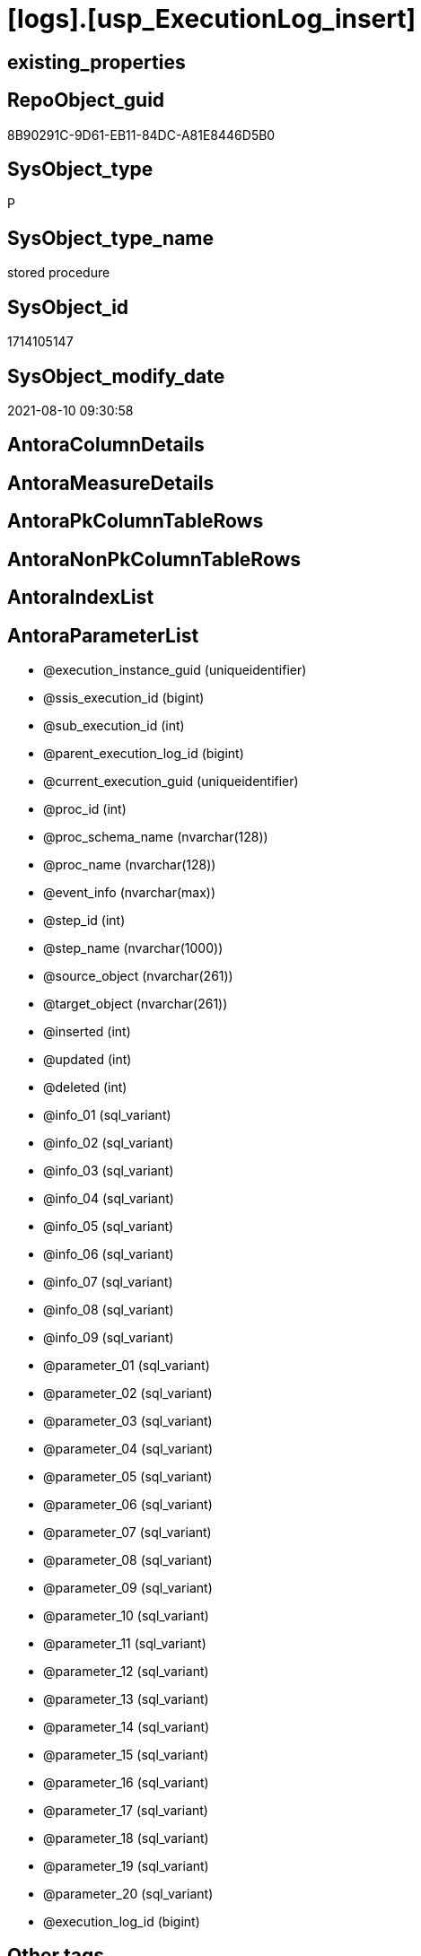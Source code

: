 = [logs].[usp_ExecutionLog_insert]

== existing_properties

// tag::existing_properties[]
:ExistsProperty--antorareferencedlist:
:ExistsProperty--antorareferencinglist:
:ExistsProperty--is_repo_managed:
:ExistsProperty--is_ssas:
:ExistsProperty--referencedobjectlist:
:ExistsProperty--sql_modules_definition:
:ExistsProperty--AntoraParameterList:
// end::existing_properties[]

== RepoObject_guid

// tag::RepoObject_guid[]
8B90291C-9D61-EB11-84DC-A81E8446D5B0
// end::RepoObject_guid[]

== SysObject_type

// tag::SysObject_type[]
P 
// end::SysObject_type[]

== SysObject_type_name

// tag::SysObject_type_name[]
stored procedure
// end::SysObject_type_name[]

== SysObject_id

// tag::SysObject_id[]
1714105147
// end::SysObject_id[]

== SysObject_modify_date

// tag::SysObject_modify_date[]
2021-08-10 09:30:58
// end::SysObject_modify_date[]

== AntoraColumnDetails

// tag::AntoraColumnDetails[]

// end::AntoraColumnDetails[]

== AntoraMeasureDetails

// tag::AntoraMeasureDetails[]

// end::AntoraMeasureDetails[]

== AntoraPkColumnTableRows

// tag::AntoraPkColumnTableRows[]

// end::AntoraPkColumnTableRows[]

== AntoraNonPkColumnTableRows

// tag::AntoraNonPkColumnTableRows[]

// end::AntoraNonPkColumnTableRows[]

== AntoraIndexList

// tag::AntoraIndexList[]

// end::AntoraIndexList[]

== AntoraParameterList

// tag::AntoraParameterList[]
* @execution_instance_guid (uniqueidentifier)
* @ssis_execution_id (bigint)
* @sub_execution_id (int)
* @parent_execution_log_id (bigint)
* @current_execution_guid (uniqueidentifier)
* @proc_id (int)
* @proc_schema_name (nvarchar(128))
* @proc_name (nvarchar(128))
* @event_info (nvarchar(max))
* @step_id (int)
* @step_name (nvarchar(1000))
* @source_object (nvarchar(261))
* @target_object (nvarchar(261))
* @inserted (int)
* @updated (int)
* @deleted (int)
* @info_01 (sql_variant)
* @info_02 (sql_variant)
* @info_03 (sql_variant)
* @info_04 (sql_variant)
* @info_05 (sql_variant)
* @info_06 (sql_variant)
* @info_07 (sql_variant)
* @info_08 (sql_variant)
* @info_09 (sql_variant)
* @parameter_01 (sql_variant)
* @parameter_02 (sql_variant)
* @parameter_03 (sql_variant)
* @parameter_04 (sql_variant)
* @parameter_05 (sql_variant)
* @parameter_06 (sql_variant)
* @parameter_07 (sql_variant)
* @parameter_08 (sql_variant)
* @parameter_09 (sql_variant)
* @parameter_10 (sql_variant)
* @parameter_11 (sql_variant)
* @parameter_12 (sql_variant)
* @parameter_13 (sql_variant)
* @parameter_14 (sql_variant)
* @parameter_15 (sql_variant)
* @parameter_16 (sql_variant)
* @parameter_17 (sql_variant)
* @parameter_18 (sql_variant)
* @parameter_19 (sql_variant)
* @parameter_20 (sql_variant)
* @execution_log_id (bigint)
// end::AntoraParameterList[]

== Other tags

source: property.RepoObjectProperty_cross As rop_cross


=== AdocUspSteps

// tag::adocuspsteps[]

// end::adocuspsteps[]


=== AntoraReferencedList

// tag::antorareferencedlist[]
* xref:logs.ExecutionLog.adoc[]
// end::antorareferencedlist[]


=== AntoraReferencingList

// tag::antorareferencinglist[]
* xref:docs.usp_AntoraExport.adoc[]
* xref:docs.usp_AntoraExport_DocSnippet.adoc[]
* xref:docs.usp_AntoraExport_navigation.adoc[]
* xref:docs.usp_AntoraExport_ObjectPage.adoc[]
* xref:docs.usp_AntoraExport_ObjectPageTemplate.adoc[]
* xref:docs.usp_AntoraExport_ObjectPartialProperties.adoc[]
* xref:docs.usp_AntoraExport_ObjectPuml.adoc[]
* xref:docs.usp_AntoraExport_ObjectRefCyclic.adoc[]
* xref:docs.usp_AntoraExport_Page_IndexSemanticGroup.adoc[]
* xref:docs.usp_PERSIST_RepoObject_Adoc_T.adoc[]
* xref:docs.usp_PERSIST_RepoObject_ColumnList_T.adoc[]
* xref:docs.usp_PERSIST_RepoObject_IndexList_T.adoc[]
* xref:docs.usp_PERSIST_RepoObject_Plantuml_Entity_T.adoc[]
* xref:docs.usp_PERSIST_RepoObject_Plantuml_T.adoc[]
* xref:property.usp_PERSIST_PropertyName_RepoObject_T.adoc[]
* xref:property.usp_PERSIST_PropertyName_RepoObjectColumn_T.adoc[]
* xref:property.usp_RepoObject_Inheritance.adoc[]
* xref:property.usp_RepoObjectColumn_Inheritance.adoc[]
* xref:property.usp_RepoObjectProperty_collect.adoc[]
* xref:property.usp_sync_ExtendedProperties_Repo2Sys_Delete.adoc[]
* xref:property.usp_sync_ExtendedProperties_Repo2Sys_InsertUpdate.adoc[]
* xref:property.usp_sync_ExtendedProperties_Sys2Repo_InsertUpdate.adoc[]
* xref:reference.usp_PERSIST_RepoObject_reference_T.adoc[]
* xref:reference.usp_PERSIST_RepoObject_ReferenceTree_0_30_T.adoc[]
* xref:reference.usp_PERSIST_RepoObject_ReferenceTree_30_0_T.adoc[]
* xref:reference.usp_PERSIST_RepoObjectColumn_reference_T.adoc[]
* xref:reference.usp_RepoObject_ReferenceTree.adoc[]
* xref:reference.usp_RepoObject_ReferenceTree_insert.adoc[]
* xref:reference.usp_RepoObject_update_SysObjectQueryPlan.adoc[]
* xref:reference.usp_RepoObjectSource_FirstResultSet.adoc[]
* xref:reference.usp_RepoObjectSource_QueryPlan.adoc[]
* xref:reference.usp_update_Referencing_Count.adoc[]
* xref:repo.usp_Index_finish.adoc[]
* xref:repo.usp_Index_ForeignKey.adoc[]
* xref:repo.usp_index_inheritance.adoc[]
* xref:repo.usp_Index_Settings.adoc[]
* xref:repo.usp_Index_virtual_set.adoc[]
* xref:repo.usp_main.adoc[]
* xref:repo.usp_PERSIST_ForeignKey_Indexes_union_T.adoc[]
* xref:repo.usp_PERSIST_Index_ColumList_T.adoc[]
* xref:repo.usp_PERSIST_Index_ssas_T.adoc[]
* xref:repo.usp_PERSIST_IndexColumn_ReferencedReferencing_HasFullColumnsInReferencing_T.adoc[]
* xref:repo.usp_PERSIST_IndexColumn_ssas_T.adoc[]
* xref:repo.usp_PERSIST_IndexColumn_union_T.adoc[]
* xref:repo.usp_PERSIST_RepoObject_SSAS_tgt.adoc[]
* xref:repo.usp_PERSIST_RepoObjectColumn_SSAS_tgt.adoc[]
* xref:repo.usp_PERSIST_RepoSchema_ssas_tgt.adoc[]
* xref:repo.usp_persistence_set.adoc[]
* xref:repo.usp_RepoObjectColumn_update_RepoObjectColumn_column_id.adoc[]
* xref:repo.usp_sync_guid.adoc[]
* xref:repo.usp_sync_guid_RepoObject.adoc[]
* xref:repo.usp_sync_guid_RepoObject_ssas.adoc[]
* xref:repo.usp_sync_guid_RepoObjectColumn.adoc[]
* xref:repo.usp_sync_guid_RepoObjectColumn_ssas.adoc[]
* xref:repo.usp_sync_guid_RepoSchema.adoc[]
* xref:repo.usp_sync_guid_RepoSchema_ssas.adoc[]
* xref:repo.usp_sync_guid_ssas.adoc[]
* xref:repo.usp_update_Referencing_Count.adoc[]
* xref:sqlparse.usp_PERSIST_RepoObject_SqlModules_41_from_T.adoc[]
* xref:sqlparse.usp_PERSIST_RepoObject_SqlModules_61_SelectIdentifier_Union_T.adoc[]
* xref:sqlparse.usp_sqlparse.adoc[]
* xref:ssas.usp_PERSIST_model_json_31_tables_T.adoc[]
* xref:ssas.usp_PERSIST_model_json_311_tables_columns_T.adoc[]
* xref:ssas.usp_PERSIST_model_json_312_tables_measures_T.adoc[]
* xref:ssas.usp_PERSIST_model_json_32_relationships_T.adoc[]
* xref:ssas.usp_PERSIST_TMSCHEMA_COLUMNS_T.adoc[]
* xref:ssas.usp_PERSIST_TMSCHEMA_RELATIONSHIPS_T.adoc[]
* xref:ssas.usp_PERSIST_TMSCHEMA_TABLES_T.adoc[]
* xref:uspgenerator.usp_GeneratorUsp_insert_update_persistence.adoc[]
* xref:workflow.usp_PERSIST_ProcedureDependency_input_PersistenceDependency.adoc[]
* xref:workflow.usp_PERSIST_Workflow_ProcedureDependency_T.adoc[]
* xref:workflow.usp_PERSIST_Workflow_ProcedureDependency_T_bidirectional_T.adoc[]
* xref:workflow.usp_PERSIST_WorkflowStep.adoc[]
* xref:workflow.usp_workflow.adoc[]
// end::antorareferencinglist[]


=== exampleUsage

// tag::exampleusage[]

// end::exampleusage[]


=== exampleUsage_2

// tag::exampleusage_2[]

// end::exampleusage_2[]


=== exampleUsage_3

// tag::exampleusage_3[]

// end::exampleusage_3[]


=== exampleUsage_4

// tag::exampleusage_4[]

// end::exampleusage_4[]


=== exampleUsage_5

// tag::exampleusage_5[]

// end::exampleusage_5[]


=== exampleWrong_Usage

// tag::examplewrong_usage[]

// end::examplewrong_usage[]


=== has_execution_plan_issue

// tag::has_execution_plan_issue[]

// end::has_execution_plan_issue[]


=== has_get_referenced_issue

// tag::has_get_referenced_issue[]

// end::has_get_referenced_issue[]


=== has_history

// tag::has_history[]

// end::has_history[]


=== has_history_columns

// tag::has_history_columns[]

// end::has_history_columns[]


=== is_persistence

// tag::is_persistence[]

// end::is_persistence[]


=== is_persistence_check_duplicate_per_pk

// tag::is_persistence_check_duplicate_per_pk[]

// end::is_persistence_check_duplicate_per_pk[]


=== is_persistence_check_for_empty_source

// tag::is_persistence_check_for_empty_source[]

// end::is_persistence_check_for_empty_source[]


=== is_persistence_delete_changed

// tag::is_persistence_delete_changed[]

// end::is_persistence_delete_changed[]


=== is_persistence_delete_missing

// tag::is_persistence_delete_missing[]

// end::is_persistence_delete_missing[]


=== is_persistence_insert

// tag::is_persistence_insert[]

// end::is_persistence_insert[]


=== is_persistence_truncate

// tag::is_persistence_truncate[]

// end::is_persistence_truncate[]


=== is_persistence_update_changed

// tag::is_persistence_update_changed[]

// end::is_persistence_update_changed[]


=== is_repo_managed

// tag::is_repo_managed[]
0
// end::is_repo_managed[]


=== is_ssas

// tag::is_ssas[]
0
// end::is_ssas[]


=== microsoft_database_tools_support

// tag::microsoft_database_tools_support[]

// end::microsoft_database_tools_support[]


=== MS_Description

// tag::ms_description[]

// end::ms_description[]


=== persistence_source_RepoObject_fullname

// tag::persistence_source_repoobject_fullname[]

// end::persistence_source_repoobject_fullname[]


=== persistence_source_RepoObject_fullname2

// tag::persistence_source_repoobject_fullname2[]

// end::persistence_source_repoobject_fullname2[]


=== persistence_source_RepoObject_guid

// tag::persistence_source_repoobject_guid[]

// end::persistence_source_repoobject_guid[]


=== persistence_source_RepoObject_xref

// tag::persistence_source_repoobject_xref[]

// end::persistence_source_repoobject_xref[]


=== pk_index_guid

// tag::pk_index_guid[]

// end::pk_index_guid[]


=== pk_IndexPatternColumnDatatype

// tag::pk_indexpatterncolumndatatype[]

// end::pk_indexpatterncolumndatatype[]


=== pk_IndexPatternColumnName

// tag::pk_indexpatterncolumnname[]

// end::pk_indexpatterncolumnname[]


=== pk_IndexSemanticGroup

// tag::pk_indexsemanticgroup[]

// end::pk_indexsemanticgroup[]


=== ReferencedObjectList

// tag::referencedobjectlist[]
* [logs].[ExecutionLog]
// end::referencedobjectlist[]


=== usp_persistence_RepoObject_guid

// tag::usp_persistence_repoobject_guid[]

// end::usp_persistence_repoobject_guid[]


=== UspExamples

// tag::uspexamples[]

// end::uspexamples[]


=== UspParameters

// tag::uspparameters[]

// end::uspparameters[]

== Boolean Attributes

source: property.RepoObjectProperty WHERE property_int = 1

// tag::boolean_attributes[]

// end::boolean_attributes[]

== sql_modules_definition

// tag::sql_modules_definition[]
[%collapsible]
=======
[source,sql]
----

/*
only insert, no update

to get duration and grouping, use unique combinations of keys,for example

- @execution_instance_guid (which should be unique per execution)
- @ssis_execution_id
- @sub_execution_id
- @proc_id
- @step_id
- @parent_execution_log_id

if a procedure is called several times per ssis_execution, for example the @ssis_execution_id could be used as group and @execution_instance_guid for individual execution

it is also possible to use the @execution_log_id output parameter ad to store it back as @parent_execution_log_id

*/
CREATE Procedure [logs].[usp_ExecutionLog_insert]
    @execution_instance_guid UniqueIdentifier
  , @ssis_execution_id       BigInt           = Null
  , @sub_execution_id        Int              = Null
  , @parent_execution_log_id BigInt           = Null
  , @current_execution_guid  UniqueIdentifier = Null
  , @proc_id                 Int              = Null
  , @proc_schema_name        NVarchar(128)    = Null
  , @proc_name               NVarchar(128)    = Null
  , @event_info              NVarchar(Max)    = Null
  , @step_id                 Int              = Null
  , @step_name               NVarchar(1000)   = Null
  , @source_object           NVarchar(261)    = Null
  , @target_object           NVarchar(261)    = Null
  , @inserted                Int              = Null
  , @updated                 Int              = Null
  , @deleted                 Int              = Null
  , @info_01                 Sql_Variant      = Null
  , @info_02                 Sql_Variant      = Null
  , @info_03                 Sql_Variant      = Null
  , @info_04                 Sql_Variant      = Null
  , @info_05                 Sql_Variant      = Null
  , @info_06                 Sql_Variant      = Null
  , @info_07                 Sql_Variant      = Null
  , @info_08                 Sql_Variant      = Null
  , @info_09                 Sql_Variant      = Null
  , @parameter_01            Sql_Variant      = Null
  , @parameter_02            Sql_Variant      = Null
  , @parameter_03            Sql_Variant      = Null
  , @parameter_04            Sql_Variant      = Null
  , @parameter_05            Sql_Variant      = Null
  , @parameter_06            Sql_Variant      = Null
  , @parameter_07            Sql_Variant      = Null
  , @parameter_08            Sql_Variant      = Null
  , @parameter_09            Sql_Variant      = Null
  , @parameter_10            Sql_Variant      = Null
  , @parameter_11            Sql_Variant      = Null
  , @parameter_12            Sql_Variant      = Null
  , @parameter_13            Sql_Variant      = Null
  , @parameter_14            Sql_Variant      = Null
  , @parameter_15            Sql_Variant      = Null
  , @parameter_16            Sql_Variant      = Null
  , @parameter_17            Sql_Variant      = Null
  , @parameter_18            Sql_Variant      = Null
  , @parameter_19            Sql_Variant      = Null
  , @parameter_20            Sql_Variant      = Null
  , @execution_log_id        BigInt           = Null Output
As
Declare @start_dt DateTime = GetDate ();

Insert Into logs.ExecutionLog
(
    execution_instance_guid
  , parent_execution_log_id
  , ssis_execution_id
  , sub_execution_id
  , current_execution_guid
  , proc_id
  , proc_schema_name
  , proc_name
  , event_info
  , step_id
  , step_name
  , created_dt
  , source_object
  , target_object
  , inserted
  , updated
  , deleted
  , info_01
  , info_02
  , info_03
  , info_04
  , info_05
  , info_06
  , info_07
  , info_08
  , info_09
  , parameter_01
  , parameter_02
  , parameter_03
  , parameter_04
  , parameter_05
  , parameter_06
  , parameter_07
  , parameter_08
  , parameter_09
  , parameter_10
  , parameter_11
  , parameter_12
  , parameter_13
  , parameter_14
  , parameter_15
  , parameter_16
  , parameter_17
  , parameter_18
  , parameter_19
  , parameter_20
)
Values
    (
        @execution_instance_guid
      , @parent_execution_log_id
      , @ssis_execution_id
      , @sub_execution_id
      , @current_execution_guid
      , @proc_id
      , @proc_schema_name
      , @proc_name
      , @event_info
      , @step_id
      , @step_name
      , @start_dt
      , @source_object
      , @target_object
      , @inserted
      , @updated
      , @deleted
      , Try_Cast(@info_01 As NVarchar(4000))
      , Try_Cast(@info_02 As NVarchar(4000))
      , Try_Cast(@info_03 As NVarchar(4000))
      , Try_Cast(@info_04 As NVarchar(4000))
      , Try_Cast(@info_05 As NVarchar(4000))
      , Try_Cast(@info_06 As NVarchar(4000))
      , Try_Cast(@info_07 As NVarchar(4000))
      , Try_Cast(@info_08 As NVarchar(4000))
      , Try_Cast(@info_09 As NVarchar(4000))
      , Try_Cast(@parameter_01 As NVarchar(4000))
      , Try_Cast(@parameter_02 As NVarchar(4000))
      , Try_Cast(@parameter_03 As NVarchar(4000))
      , Try_Cast(@parameter_04 As NVarchar(4000))
      , Try_Cast(@parameter_05 As NVarchar(4000))
      , Try_Cast(@parameter_06 As NVarchar(4000))
      , Try_Cast(@parameter_07 As NVarchar(4000))
      , Try_Cast(@parameter_08 As NVarchar(4000))
      , Try_Cast(@parameter_09 As NVarchar(4000))
      , Try_Cast(@parameter_10 As NVarchar(4000))
      , Try_Cast(@parameter_11 As NVarchar(4000))
      , Try_Cast(@parameter_12 As NVarchar(4000))
      , Try_Cast(@parameter_13 As NVarchar(4000))
      , Try_Cast(@parameter_14 As NVarchar(4000))
      , Try_Cast(@parameter_15 As NVarchar(4000))
      , Try_Cast(@parameter_16 As NVarchar(4000))
      , Try_Cast(@parameter_17 As NVarchar(4000))
      , Try_Cast(@parameter_18 As NVarchar(4000))
      , Try_Cast(@parameter_19 As NVarchar(4000))
      , Try_Cast(@parameter_20 As NVarchar(4000))
    );

Set @execution_log_id = Scope_Identity ();
----
=======
// end::sql_modules_definition[]



